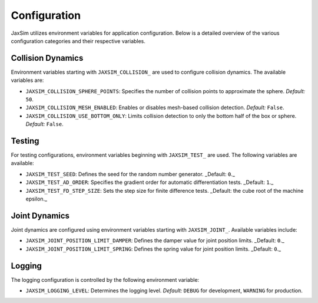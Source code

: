 Configuration
=============

JaxSim utilizes environment variables for application configuration. Below is a detailed overview of the various configuration categories and their respective variables.


Collision Dynamics
~~~~~~~~~~~~~~~~~~

Environment variables starting with ``JAXSIM_COLLISION_`` are used to configure collision dynamics. The available variables are:

- ``JAXSIM_COLLISION_SPHERE_POINTS``: Specifies the number of collision points to approximate the sphere.
  *Default:* ``50``.

- ``JAXSIM_COLLISION_MESH_ENABLED``: Enables or disables mesh-based collision detection.
  *Default:* ``False``.

- ``JAXSIM_COLLISION_USE_BOTTOM_ONLY``: Limits collision detection to only the bottom half of the box or sphere.
  *Default:* ``False``.


Testing
~~~~~~~

For testing configurations, environment variables beginning with ``JAXSIM_TEST_`` are used. The following variables are available:

- ``JAXSIM_TEST_SEED``: Defines the seed for the random number generator.
  _Default: ``0``._

- ``JAXSIM_TEST_AD_ORDER``: Specifies the gradient order for automatic differentiation tests.
  _Default: ``1``._

- ``JAXSIM_TEST_FD_STEP_SIZE``: Sets the step size for finite difference tests.
  _Default: the cube root of the machine epsilon._


Joint Dynamics
~~~~~~~~~~~~~~
Joint dynamics are configured using environment variables starting with ``JAXSIM_JOINT_``. Available variables include:

- ``JAXSIM_JOINT_POSITION_LIMIT_DAMPER``: Defines the damper value for joint position limits.
  _Default: ``0``._

- ``JAXSIM_JOINT_POSITION_LIMIT_SPRING``: Defines the spring value for joint position limits.
  _Default: ``0``._


Logging
~~~~~~~

The logging configuration is controlled by the following environment variable:

- ``JAXSIM_LOGGING_LEVEL``: Determines the logging level.
  *Default:* ``DEBUG`` for development, ``WARNING`` for production.
